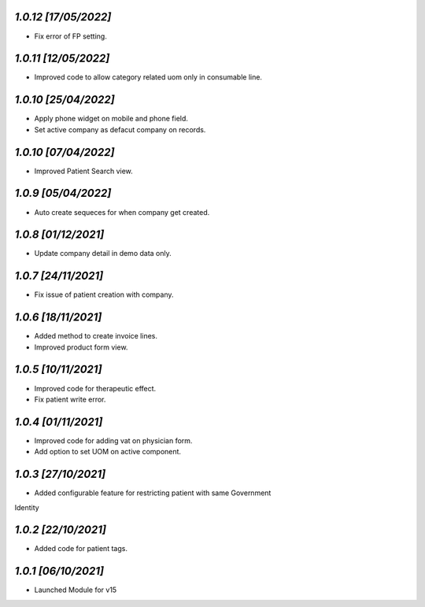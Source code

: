 `1.0.12                                                       [17/05/2022]`
***************************************************************************
- Fix error of FP setting.

`1.0.11                                                       [12/05/2022]`
***************************************************************************
- Improved code to allow category related uom only in consumable line.

`1.0.10                                                       [25/04/2022]`
***************************************************************************
- Apply phone widget on mobile and phone field. 
- Set active company as defacut company on records.

`1.0.10                                                       [07/04/2022]`
***************************************************************************
- Improved Patient Search view.

`1.0.9                                                        [05/04/2022]`
***************************************************************************
- Auto create sequeces for when company get created.

`1.0.8                                                        [01/12/2021]`
***************************************************************************
- Update company detail in demo data only.

`1.0.7                                                        [24/11/2021]`
***************************************************************************
- Fix issue of patient creation with company.

`1.0.6                                                        [18/11/2021]`
***************************************************************************
- Added method to create invoice lines.
- Improved product form view.

`1.0.5                                                        [10/11/2021]`
***************************************************************************
- Improved code for therapeutic effect.
- Fix patient write error.

`1.0.4                                                        [01/11/2021]`
***************************************************************************
- Improved code for adding vat on physician form.
- Add option to set UOM on active component.

`1.0.3                                                        [27/10/2021]`
***************************************************************************
- Added configurable feature for restricting patient with same Government 
Identity

`1.0.2                                                        [22/10/2021]`
***************************************************************************
- Added code for patient tags.

`1.0.1                                                        [06/10/2021]`
***************************************************************************
- Launched Module for v15